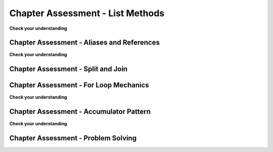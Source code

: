 ..  Copyright (C)  Brad Miller, David Ranum, Jeffrey Elkner, Peter Wentworth, Allen B. Downey, Chris
    Meyers, and Dario Mitchell.  Permission is granted to copy, distribute
    and/or modify this document under the terms of the GNU Free Documentation
    License, Version 1.3 or any later version published by the Free Software
    Foundation; with Invariant Sections being Forward, Prefaces, and
    Contributor List, no Front-Cover Texts, and no Back-Cover Texts.  A copy of
    the license is included in the section entitled "GNU Free Documentation
    License".

.. Week 4 Assessment 1

Chapter Assessment - List Methods
---------------------------------

**Check your understanding**

.. mchoice:: assess_question4_1_1_1
   :answer_a: I.
   :answer_b: II.
   :answer_c: Neither is the correct reference diagram.
   :feedback_a: Yes, when we are using the remove method, we are just editing the existing list, not making a new copy.
   :feedback_b: When we use the remove method, we just edit the existing list. We do not make a new copy that does not include the removed object. 
   :feedback_c: One of the diagrams is correct - look again at what is happening to lst.
   :correct: a
   :practice: T
   :topics: TransformingSequences/MutatingMethods

   Which of these is a correct reference diagram following the execution of the following code?

   .. sourcecode:: python
   
    lst = ['mercury', 'venus', 'earth', 'mars', 'jupiter', 'saturn', 'uranus', 'neptune', 'pluto']
    lst.remove('pluto')
    first_three = lst[:3]

   I. 

   .. image:: Figures/week3a1_1.png
      :alt: First Potential Solution

   II. 

   .. image:: Figures/week3a1_2.png
      :alt: Second Potential Solution

.. mchoice:: assess_question4_1_1_2
   :answer_a: .pop()
   :answer_b: .insert()
   :answer_c: .count()
   :answer_d: .index()
   :feedback_a: pop removes and returns items (default is to remove and return the last item in the list) 
   :feedback_b: insert will add an item at whatever position is specified.
   :feedback_c: count returns the number of times something occurs in a list
   :feedback_d: Yes, index will return the position of the first occurance of an item.
   :correct: d
   :practice: T
   :topics: TransformingSequences/MutatingMethods

   Which method would you use to figure out the position of an item in a list?

.. mchoice:: assess_question4_1_1_3
   :answer_a: .insert()
   :answer_b: .pop()
   :answer_c: .append()
   :answer_d: .remove()
   :feedback_a: While you can use insert, it is not the best method to use because you need to specify that you want to stick the new item at the end.
   :feedback_b: pop removes an item from a list
   :feedback_c: Yes, though you can use insert to do the same thing, you don't need to provide the position.
   :feedback_d: remove gets rid of the first occurance of any item that it is told. It does not add an item.
   :correct: c
   :practice: T
   :topics: TransformingSequences/MutatingMethods

   Which method best to use when adding an item to the end of a list?


.. activecode:: assess_ac4_1_1_4
    :language: python
    :practice: T
    :topics: TransformingSequences/MutatingMethods

    Write code to add 'horseback riding' to the third position (english third) in the list ``sports``.
    ~~~~
    sports = ['cricket', 'football', 'volleyball', 'baseball', 'softball', 'track and field', 'curling', 'ping pong', 'hockey']


    =====

    from unittest.gui import TestCaseGui

    class myTests(TestCaseGui):

      def test_output(self):
        self.assertEqual(sports, ['cricket', 'football', 'horseback riding', 'volleyball', 'baseball', 'softball', 'track and field', 'curling', 'ping pong', 'hockey'], "Testing that sports is set correctly (Don't worry about actual and expected values).")

    myTests().main()

.. activecode:: assess_ac4_1_1_5
    :language: python
    :practice: T
    :topics: TransformingSequences/MutatingMethods

    Write code to take 'London' out of the list ``trav_dest``.
    ~~~~
    trav_dest = ['Beirut', 'Milan', 'Pittsburgh', 'Buenos Aires', 'Nairobi', 'Kathmandu', 'Osaka', 'London', 'Melbourne']


    =====

    from unittest.gui import TestCaseGui

    class myTests(TestCaseGui):

      def test_output(self):
        self.assertEqual(trav_dest, ['Beirut', 'Milan', 'Pittsburgh', 'Buenos Aires', 'Nairobi', 'Kathmandu', 'Osaka', 'Melbourne'], "Testing that trav_dest is set correctly (Don't worry about actual and expected values).")

    myTests().main()

.. activecode:: assess_ac4_1_1_6
    :language: python
    :practice: T
    :topics: TransformingSequences/MutatingMethods

    Write code to add 'Guadalajara' to the end of the list ``trav_dest`` using a list method.
    ~~~~
    trav_dest = ['Beirut', 'Milan', 'Pittsburgh', 'Buenos Aires', 'Nairobi', 'Kathmandu', 'Osaka', 'Melbourne']


    =====

    from unittest.gui import TestCaseGui

    class myTests(TestCaseGui):

      def test_output(self):
        self.assertEqual(trav_dest, ['Beirut', 'Milan', 'Pittsburgh', 'Buenos Aires', 'Nairobi', 'Kathmandu', 'Osaka', 'Melbourne', 'Guadalajara'], "Testing that trav_dest is set correctly (Don't worry about actual and expected values).")
        self.assertNotIn('+', self.getEditorText(), "Testing your code (Don't worry about actual and expected values).")
        self.assertIn('.', self.getEditorText(), "Testing that a method was used in your code (Don't worry about actual and expected values).")

    myTests().main()

.. activecode:: assess_ac4_1_1_7
    :language: python
    :practice: T
    :topics: TransformingSequences/MutatingMethods

    Write code to rearrage the strings in the list ``winners`` so that they are in alphabetical order from A to Z.
    ~~~~
    winners = ['Kazuo Ishiguro', 'Rainer Weiss', 'Youyou Tu', 'Malala Yousafzai', 'Alice Munro', 'Alvin E. Roth']


    =====

    from unittest.gui import TestCaseGui

    class myTests(TestCaseGui):

      def test_output(self):
        self.assertEqual(winners, ['Alice Munro', 'Alvin E. Roth', 'Kazuo Ishiguro', 'Malala Yousafzai', 'Rainer Weiss', 'Youyou Tu'], "Testing that winners is set correctly (Don't worry about actual and expected values).") 

    myTests().main()      

.. activecode:: assess_ac4_1_1_8
    :language: python
    :practice: T
    :topics: TransformingSequences/MutatingMethods

    Write code to switch the order of the ``winners`` list so that it is now Z to A. Assign this list to the variable ``z_winners``. 
    ~~~~
    winners = ['Alice Munro', 'Alvin E. Roth', 'Kazuo Ishiguro', 'Malala Yousafzai', 'Rainer Weiss', 'Youyou Tu']


    =====

    from unittest.gui import TestCaseGui

    class myTests(TestCaseGui):

      def test_output(self):
        self.assertEqual(z_winners, ['Youyou Tu','Rainer Weiss', 'Malala Yousafzai','Kazuo Ishiguro', 'Alvin E. Roth', 'Alice Munro'], "Testing that z_winners is set correctly (Don't worry about actual and expected values).")

    myTests().main()

Chapter Assessment - Aliases and References
===========================================

**Check your understanding**

.. fillintheblank:: assess_question3_3_1_1
   :practice: T
   :topics: TransformingSequences/ObjectsandReferences

   What will be the value of ``a`` after the following code has executed?

   .. sourcecode:: python

    a = ["holiday", "celebrate!"]
    quiet = a
    quiet.append("company")


   The value of ``a`` will be

   -  :\[["']holiday["'], ["']celebrate!["'], ["']company["']\]: Good work!
      :\[["']holiday["'], ["']celebrate!["']\]: This is the old value of a - a has changed.
      :.*: Incorrect, try again.

.. mchoice:: assess_question3_3_1_2
   :answer_a: yes
   :answer_b: no
   :feedback_a: Yes, the intent by the programmer was not executed properly if they wanted to print the list ['q', 'u'] because of aliasing.
   :feedback_b: If the intent was to print the list ['q', 'u'] then aliasing would cause a problem because z also replaces the 'u' with an 'i'.
   :correct: a
   :practice: T
   :topics: TransformingSequences/Aliasing

   Could aliasing cause potential confusion in this problem?

   .. sourcecode:: python

    b = ['q', 'u', 'i']
    z = b
    b[1] = 'i'
    z.remove('i')
    print(z)

.. mchoice:: assess_question3_3_1_3
   :answer_a: yes
   :answer_b: no
   :feedback_a: Though both lists have changed, it is not as likely to cause confusion.
   :feedback_b: These operations on the lists are not likely to cause confusion.
   :correct: b
   :practice: T
   :topics: TransformingSequences/Aliasing

   Could aliasing cause potential confusion in this problem?

   .. sourcecode:: python
  
    b = ['q', 'u', 'i']
    z = b
    b[1] = 'i'
    for elem in b:
        print(elem)
    for item in z:
        print(item)

.. mchoice:: assess_question3_3_1_4
   :answer_a: yes
   :answer_b: no
   :feedback_a: Since a string is immutable, aliasing won't be as confusing. Beware of using something like item = item + new_item with mutable objects though because it creates a new object. However, when we use += then that doesn't happen.
   :feedback_b: Since a string is immutable, aliasing won't be as confusing. Beware of using something like item = item + new_item with mutable objects though because it creates a new object. However, when we use += then that doesn't happen.
   :correct: b
   :practice: T
   :topics: TransformingSequences/Aliasing

   Could aliasing cause potential confusion in this problem?

   .. sourcecode:: python

    sent = "Holidays can be a fun time when you have good company!"
    phrase = sent
    phrase = phrase + " Holidays can also be fun on your own!"

.. mchoice:: assess_question3_3_1_5
   :answer_a: I.
   :answer_b: II.
   :answer_c: III.
   :answer_d: IV.
   :feedback_a: When an object is concatenated with another using +=, it extends the original object. If this is done in the longer form (item = item + object) then it makes a copy.
   :feedback_b: When an object is concatenated with another using +=, it extends the original object. If this is done in the longer form (item = item + object) then it makes a copy.
   :feedback_c: When an object is concatenated with another using +=, it extends the original object. If this is done in the longer form (item = item + object) then it makes a copy.
   :feedback_d: Yes, the behavior of obj = obj + object_two is different than obj += object_two when obj is a list. The first version makes a new object entirely and reassigns to obj. The second version changes the original object so that the contents of object_two are added to the end of the first.
   :correct: d
   :practice: T
   :topics: TransformingSequences/ObjectsandReferences

   Which of these is a correct reference diagram following the execution of the following code?
   
   .. sourcecode:: python

    x = ["dogs", "cats", "birds", "reptiles"]
    y = x
    x += ['fish', 'horses']
    y = y + ['sheep']

   I.

   .. image:: Figures/week3a3_1.png
      :alt: First Potential Solution
   
   II.

   .. image:: Figures/week3a3_2.png
      :alt: Second Potential Solution
   
   III.

   .. image:: Figures/week3a3_3.png
      :alt: Third Potential Solution
   
   IV.

   .. image:: Figures/week3a3_4.png
      :alt: Fourth Potential Solution

Chapter Assessment - Split and Join
===================================

.. mchoice:: assess_question4_1_3_1
   :answer_a: I.
   :answer_b: II.
   :answer_c: III.
   :answer_d: IV.
   :feedback_a: Yes, when we make our own diagrams we want to keep the old information because sometimes other variables depend on them. It can get cluttered though if there is a lot of information.
   :feedback_b: Not quite, we want to keep track of old information because sometimes other variables depend on them. 
   :feedback_c: Look again at what is happening when join is executed.
   :feedback_d: What happens to the spaces in a string when it is split by whitespace?
   :correct: a
   :practice: T
   :topics: TransformingSequences/MutatingMethods

   Which of these is a correct reference diagram following the execution of the following code?

   .. sourcecode:: python

    sent = "The mall has excellent sales right now."
    wrds = sent.split()
    wrds[1] = 'store'
    new_sent = " ".join(wrds)

   I.

   .. image:: Figures/week3a2_1.png
      :alt: First Potential Solution
   
   II.

   .. image:: Figures/week3a2_2.png
      :alt: Second Potential Solution
   
   III.

   .. image:: Figures/week3a2_3.png
      :alt: Third Potential Solution
   
   IV.

   .. image:: Figures/week3a2_4.png
      :alt: Fourth Potential Solution


.. activecode:: assess_ac_4_1_3_2
    :language: python
    :practice: T
    :topics: TransformingSequences/MutatingMethods

    Write code to find the postion of the string "Tony" in the list ``awards`` and save that information in the variable ``pos``.
    ~~~~
    awards = ['Emmy', 'Tony', 'Academy', 'Grammy']


    =====

    from unittest.gui import TestCaseGui

    class myTests(TestCaseGui):

      def test_output(self):
        self.assertEqual(pos, 1, "Testing that pos is set correctly (Don't worry about actual and expected values).")

    myTests().main()

Chapter Assessment - For Loop Mechanics
=======================================

**Check your understanding**

.. mchoice:: assess_question5_1_1_1
   :answer_a: byzo
   :answer_b: x
   :answer_c: z
   :answer_d: c
   :correct: d
   :feedback_a: This is the variable with our string, but it does not accumulate anything.
   :feedback_b: This is the iterator variable. It changes each time but does not accumulate.
   :feedback_c: This is a variable inside the for loop. It changes each time but does not accumulate or retain the old expressions that were assigned to it.
   :feedback_d: Yes, this is the accumulator variable. By the end of the program, it will have a full count of how many items are in byzo.
   :practice: T
   :topics: TransformingSequences/TheAccumulatorPatternwithStrings

   Which of these is the accumulator variable?
   
   .. sourcecode:: python

    byzo = 'hello world!'
    c = 0
    for x in byzo:
        z = x + "!"
        print(z)
        c = c + 1

.. mchoice:: assess_question5_1_1_2
   :answer_a: cawdra
   :answer_b: elem
   :answer_c: t
   :correct: a
   :feedback_a: Yes, this is the sequence that we iterate over.
   :feedback_b: This is the iterator variable. It changes each time but is not the whole sequence itself.
   :feedback_c: This is the accumulator variable. By the end of the program, it will have a full count of how many items are in cawdra.
   :practice: T
   :topics: TransformingSequences/TheAccumulatorPatternwithLists

   Which of these is the sequence?
   
   .. sourcecode:: python

    cawdra = ['candy', 'daisy', 'pear', 'peach', 'gem', 'crown']
    t = 0
    for elem in cawdra:
        t = t + len(elem)

.. mchoice:: assess_question5_1_1_3
   :answer_a: item
   :answer_b: lst
   :answer_c: num
   :correct: a
   :feedback_a: Yes, this is the iterator variable. It changes each time but is not the whole sequence itself.
   :feedback_b: This is the sequence that we iterate over.
   :feedback_c: This is the accumulator variable. By the end of the program, it will have the total value of the integers that are in lst.
   :practice: T
   :topics: TransformingSequences/TheAccumulatorPatternwithLists

   Which of these is the iterator variable?
   
   .. sourcecode:: python

    lst = [5, 10, 3, 8, 94, 2, 4, 9]
    num = 0
    for item in lst:
        num += item

.. fillintheblank:: assess_question5_1_1_4
   :practice: T
   :topics: TransformingSequences/TheAccumulatorPatternwithLists

   What is the iterator variable in the following?

   .. sourcecode:: python

    rest = ["sleep", 'dormir', 'dormire', "slaap", 'sen', 'yuxu', 'yanam']
    let = ''
    for phrase in rest:
        let += phrase[0]

   The iterator variable is

   -  :phrase: Good work!
      :rest: rest is the sequence, not the iterator variable.
      :let: let is the accumulator variable, not the iterator variable.
      :.*: Incorrect, try again.

.. activecode:: assess_week5_01
   :language: python
   :autograde: unittest
   :practice: T
   :topics: TransformingSequences/TheAccumulatorPatternwithStrings

   Currently there is a string called ``str1``. Write code to create a list called ``chars`` which should contain the characters from ``str1``. Each character in ``str1`` should be its own element in the list ``chars``.
   ~~~~
   str1 = "I love python"
   # HINT: what's the accumulator? That should go here.
      
   =====

   from unittest.gui import TestCaseGui

   class myTests(TestCaseGui):

      def testOne(self):
         self.assertEqual(chars, ['I', ' ', 'l', 'o', 'v', 'e', ' ', 'p', 'y', 't', 'h', 'o', 'n'], "Testing that chars is assigned to correct values.")

   myTests().main()

Chapter Assessment - Accumulator Pattern
========================================

**Check your understanding**

.. mchoice:: assess_question5_2_1_1
   :answer_a: I.
   :answer_b: II.
   :answer_c: III.
   :answer_d: none of the above would be appropriate for the problem.
   :correct: c
   :feedback_a: This pattern will only count how many items are in the list, not provide the total accumulated value.
   :feedback_b: This would reset the value of s each time the for loop iterated, and so by the end s would be assigned the value of the last item in the list plus the last item in the list.
   :feedback_c: Yes, this will solve the problem.
   :feedback_d: One of the patterns above is a correct way to solve the problem.
   :practice: T
   :topics: TransformingSequences/WPAccumulatorPatternStrategies

   Given that we want to accumulate the total sum of a list of numbers, which of the following accumulator patterns would be appropriate?
   
   I.
   
   .. sourcecode:: python
   
    nums = [4, 5, 2, 93, 3, 5]
    s = 0
    for n in nums:
        s = s + 1
   
   II.
   
   .. sourcecode:: python
   
    nums = [4, 5, 2, 93, 3, 5]
    s = 0
    for n in nums:
        s = n + n
   
   III.
   
   .. sourcecode:: python
   
    nums = [4, 5, 2, 93, 3, 5]
    s = 0
    for n in nums:
        s = s + n

.. mchoice:: assess_question5_2_1_2
   :answer_a: I.
   :answer_b: II.
   :answer_c: III.
   :answer_d: IV.
   :answer_e: none of the above would be appropriate for the problem. 
   :correct: d
   :feedback_a: How does this solution know that the element of lst is a string and that s should be updated?
   :feedback_b: What happens to s each time the for loop iterates?
   :feedback_c: Reread the prompt again, what do we want to accumulate?
   :feedback_d: Yes, this will solve the problem.
   :feedback_e: One of the patterns above is a correct way to solve the problem.
   :practice: T
   :topics: TransformingSequences/WPAccumulatorPatternStrategies

   Given that we want to accumulate the total number of strings in the list, which of the following accumulator patterns would be appropriate?

   I.
   
   .. sourcecode:: python
   
    lst = ['plan', 'answer', 5, 9.29, 'order, items', [4]]
    s = 0
    for n in nums:
        s = s + n
   
   II.
   
   .. sourcecode:: python
   
    lst = ['plan', 'answer', 5, 9.29, 'order, items', [4]]
    for n in nums:
        s = 0
        if type(n) == type("string"):
            s = s + 1
   
   III.
   
   .. sourcecode:: python
   
    lst = ['plan', 'answer', 5, 9.29, 'order, items', [4]]
    s = ""
    for n in nums:
        s = s + n
   
   IV.
   
   .. sourcecode:: python
   
    lst = ['plan', 'answer', 5, 9.29, 'order, items', [4]]
    s = 0
    for n in nums:
        if type(n) == type("string"):
            s = s + 1
 
.. mchoice:: assess_question5_2_1_3
   :multiple_answers:
   :answer_a: sum
   :answer_b: x
   :answer_c: total
   :answer_d: accum
   :answer_e: none of the above
   :correct: c,d
   :feedback_a: No, though sum might be clear, it is also the name of a commonly used function in Python, and so there can be issues if sum is used as an accumulator variable.
   :feedback_b: No, x is not a clear enough name to be used for an accumulator variable.
   :feedback_c: Yes, total is a good name for accumulating numbers.
   :feedback_d: Yes, accum is a good name. It's both short and easy to remember.
   :feedback_e: At least one of the answers above is a good name for an accumulator variable.
   :practice: T
   :topics: TransformingSequences/WPAccumulatorPatternStrategies

   Which of these are good names for an accumulator variable? Select as many as apply.

.. mchoice:: assess_question5_2_1_4
   :multiple_answers:
   :answer_a: item
   :answer_b: y
   :answer_c: elem
   :answer_d: char
   :answer_e: none of the above
   :correct: a,c,d
   :feedback_a: Yes, item can be a good name to use as an iterator variable.
   :feedback_b: No, y is not likely to be a clear name for the iterator variable.
   :feedback_c: Yes, elem can be a good name to use as an iterator variable, especially when iterating over lists.
   :feedback_d: Yes, char can be a good name to use when iterating over a string, because the iterator variable would be assigned a character each time.
   :feedback_e: At least one of the answers above is a good name for an iterator variable.
   :practice: T
   :topics: TransformingSequences/WPAccumulatorPatternStrategies

   Which of these are good names for an iterator variable? Select as many as apply.

.. mchoice:: assess_question5_2_1_5
   :multiple_answers:
   :answer_a: num_lst
   :answer_b: p
   :answer_c: sentence
   :answer_d: names
   :answer_e: none of the above
   :correct: a,c,d
   :feedback_a: Yes, num_lst is good for a sequence variable if the value is actually a list of numbers.
   :feedback_b: No, p is not likely to be a clear name for the iterator variable.
   :feedback_c: Yes, this is good to use if the for loop is iterating through a string.
   :feedback_d: Yes, names is good, assuming that the for loop is iterating through actual names and not something unrelated to names.
   :feedback_e: At least one of the answers above is a good name for a sequence variable
   :practice: T
   :topics: TransformingSequences/WPAccumulatorPatternStrategies

   Which of these are good names for a sequence variable? Select as many as apply.

.. mchoice:: assess_question5_2_1_6
   :answer_a: accumulator variable: x | iterator variable: s | sequence variable: lst
   :answer_b: accumulator variable: total | iterator variable: s | sequence variable: lst
   :answer_c: accumulator variable: x | iterator variable: sentences | sequence variable: word_lst
   :answer_d: accumulator variable: total | iterator variable: sentences |sequence variable: word_lst
   :answer_e: none of the above
   :correct: d
   :feedback_a: Though lst may be a good name, x and s are not clear names for accumulator and iterator variables.
   :feedback_b: Though total, and lst may be good names, there is a more clear option since s is not very clear.
   :feedback_c: Though sentences and word_lst are good names, x is not the best name for an accumulator variable.
   :feedback_d: Yes, this combination of variable names is the most clear.
   :feedback_e: One of the options above has good names for the scenario.
   :practice: T
   :topics: TransformingSequences/WPAccumulatorPatternStrategies

   Given the following scenario, what are good names for the accumulator variable, iterator variable, and sequence variable? You are writing code that uses a list of sentences and accumulates the total number of sentences that have the word 'happy' in them.

.. activecode:: access_ac_5_2_1_1
   :language: python
   :autograde: unittest
   :practice: T
   :topics: TransformingSequences/TheAccumulatorPatternwithStrings

   For each character in the string saved in ``ael``, append that character to a list that should be saved in a variable ``app``.
   ~~~~
   ael = "python!"

   =====

   from unittest.gui import TestCaseGui

   class myTests(TestCaseGui):

      def testOne(self):
         self.assertEqual(app, ['p','y','t','h','o','n', "!"], "Testing that app has the correct elements." )
         self.assertIn('append', self.getEditorText(), "Testing your code (Don't worry about actual and expected values).")

   myTests().main()

.. activecode:: access_ac_5_2_1_2
   :language: python
   :autograde: unittest
   :practice: T
   :topics: TransformingSequences/TheAccumulatorPatternwithLists

   For each string in ``wrds``, add 'ed' to the end of the word (to make the word past tense). Save these past tense words to a list called ``past_wrds``.
   ~~~~
   wrds = ["end", 'work', "play", "start", "walk", "look", "open", "rain", "learn", "clean"]
   =====

   from unittest.gui import TestCaseGui

   class myTests(TestCaseGui):

      def testOne(self):
         self.assertEqual(past_wrds, ["ended", 'worked', "played", "started", "walked", "looked", "opened", "rained", "learned", "cleaned"], "Testing that past_wrds has the correct value." )

   myTests().main()

.. activecode:: assess_ps_02_06
    :language: python
    :autograde: unittest
    :practice: T
    :topics: TransformingSequences/TheAccumulatorPatternwithLists

    Write code to create a **list of word lengths** for the words in ``original_str`` using the accumulation pattern and assign the answer to a variable ``num_words_list``. (You should use the ``len`` function).

    ~~~~
    original_str = "The quick brown rhino jumped over the extremely lazy fox."


    =====

    from unittest.gui import TestCaseGui

    class myTests(TestCaseGui):

        def testOne(self):
           self.assertEqual(num_words_list, map(len, original_str.split()), "Testing whether num_words_list has the correct value")
           self.assertIn('for', self.getEditorText(), "Testing that you are using a for loop in your code. (Don't worry about Actual and Expected Values.)")

    myTests().main()


.. activecode:: assess_pc_02_10
   :language: python
   :autograde: unittest
   :practice: T
   :topics: TransformingSequences/TheAccumulatorPatternwithStrings

   Create an empty string and assign it to the variable ``lett``. Then using range, write code such that when your code is run, ``lett`` has 7 b's (``"bbbbbbb"``).
   ~~~~

   =====

   from unittest.gui import TestCaseGui

   class myTests(TestCaseGui):

      def testOne(self):
         self.assertEqual(lett, "bbbbbbb", "Testing that lett has the correct value." )
         self.assertNotIn("bbbbbbb", self.getEditorText(), "Testing your code (Don't worry about actual and expected values).")

   myTests().main()

Chapter Assessment - Problem Solving
====================================

.. activecode:: asign_c01_01
   :language: python
   :autograde: unittest
   :practice: T
   :topics: TransformingSequences/TheAccumulatorPatternwithStrings

   Below are a set of scores that students have received in the past semester. Write code to determine how many are 90 or above and assign that result to the value ``a_scores``.
   ~~~~
   scores = "67 80 90 78 93 20 79 89 96 97 92 88 79 68 58 90 98 100 79 74 83 88 80 86 85 70 90 100"

   =====

   from unittest.gui import TestCaseGui

   class myTests(TestCaseGui):

      def testOne(self):
         self.assertEqual(a_scores, 10, "Testing that num_vowels is a number that contains the correct elements.")
         self.assertIn('for', self.getEditorText(), "Testing your code (Don't worry about actual and expected values.)")
         self.assertIn('if', self.getEditorText(), "Testing your code (Don't worry about actual and expected values.)")

   myTests().main()

.. activecode:: asign_c01_02
   :language: python
   :autograde: unittest
   :practice: T
   :topics: TransformingSequences/TheAccumulatorPatternwithStrings

   Write code that uses the string stored in ``org`` and creates an acronym which is assigned to the variable ``acro``. Only the first letter of each word should be used, each letter in the acronym should be a captial letter, and there should be nothing to separate the letters of the acronym. Words that should not be included in the acronym are stored in the list ``stopwords``. For example, if ``org`` was assigned the string "hello to world" then the resulting acronym should be "HW".
   ~~~~
   stopwords = ['to', 'a', 'for', 'by', 'an', 'am', 'the', 'so', 'it', 'and']
   org = "The organization for health, saftey, and education"

   =====

   from unittest.gui import TestCaseGui

   class myTests(TestCaseGui):

      def testOne(self):
         self.assertEqual(acro, 'OHSE', 'Checking that acro has been set correctly.')
         self.assertTrue(type(acro) == type("string"), "Checking that acro is a string.")
         self.assertIn('for', self.getEditorText(), "Testing your code (Don't worry about actual and expected values).")

   myTests().main()

.. activecode:: asign_c01_03
   :language: python
   :autograde: unittest
   :practice: T
   :topics: TransformingSequences/TheAccumulatorPatternwithStrings

   Write code that uses the string stored in ``sent`` and creates an acronym which is assigned to the variable ``acro``. The first two letters of each word should be used, each letter in the acronym should be a captial letter, and each element of the acronym should be separated by a ". ". Words that should not be included in the acronym are stored in the list ``stopwords``. For example, if ``sent`` was assigned the string "height and ewok wonder" then the resulting acronym should be "HE. EW. WO". 
   ~~~~
   stopwords = ['to', 'a', 'for', 'by', 'an', 'am', 'the', 'so', 'it', 'and']
   sent = "The water, earth, and air are vital."

   =====

   from unittest.gui import TestCaseGui

   class myTests(TestCaseGui):

      def testOne(self):
         self.assertEqual(acro, 'WA. EA. AI. AR. VI', 'Checking that acro has been set correctly.')
         self.assertTrue(type(acro) == type("string"), "Checking that acro is a string.")
         self.assertIn('for', self.getEditorText(), "Testing your code (Don't worry about actual and expected values).")

   myTests().main()

.. activecode:: asign_c01_04
   :language: python
   :autograde: unittest
   :practice: T
   :topics: TransformingSequences/TheAccumulatorPatternwithStrings

   Write code that checks if ``p_phrase`` is a palindrome. A palindrome is a phrase that, if reversed, would read the exact same. Assign the reversed version of ``p_phrase`` to the variable ``r_phrase``.  
   ~~~~
   p_phrase = "was it a car or a cat I saw"

   =====

   from unittest.gui import TestCaseGui

   class myTests(TestCaseGui):

      def testOne(self):
         self.assertEqual(r_phrase, "was I tac a ro rac a ti saw", "checking that r_phrase is set correctly")
         stripped_phrase = p_phrase.replace(" ", "").lower()
         stripped_r_phrase = r_phrase.replace(" ", "").lower()
         self.assertEqual(stripped_phrase, stripped_r_phrase, "checking that r_phrase and p_phrase are equivalent if the spaces are placed in the correct locations.")
         self.assertIsNot(p_phrase, r_phrase, "checking that r_phrase and p_phrase are not the same object.")

   myTests().main()

.. activecode:: asign_c01_05
   :language: python
   :autograde: unittest
   :practice: T
   :topics: TransformingSequences/NonmutatingMethodsonStrings

   Provided is a list of data about a store's inventory where each item in the list represents the name of an item, how much is in stock, and how much it costs. Print out each item in the list with the same formatting. For example, the first print statment should read ``The store has 12 shoes, each for 29.99 USD.``
   ~~~~
   inventory = ["shoes, 12, 29.99", "shirts, 20, 9.99", "sweaters, 10, 30.00", "sweatpants, 25, 15.00", "scarves, 13, 7.75"]


   =====

   from unittest.gui import TestCaseGui

   class myTests(TestCaseGui):

      def testOne(self):
          self.assertIn('for', self.getEditorText(), "Testing your code (Don't worry about actual and expected values).")
          self.assertIn('.format(', self.getEditorText(), "Testing your code (Don't worry about actual and expected values).")
          self.assertIn('The store has 12 shoes, each for 29.99 USD.\nThe store has 20 shirts, each for 9.99 USD.\nThe store has 25 sweatpants, each for 15.00 USD.\nThe store has 13 scarves, each for 7.75 USD.\n', self.getOutput(), "Testing your code (Don't worry about actual and expected values).")

         

   myTests().main()
